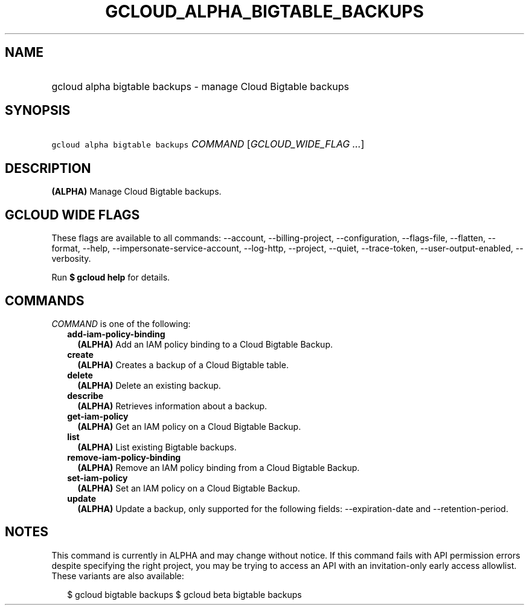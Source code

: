 
.TH "GCLOUD_ALPHA_BIGTABLE_BACKUPS" 1



.SH "NAME"
.HP
gcloud alpha bigtable backups \- manage Cloud Bigtable backups



.SH "SYNOPSIS"
.HP
\f5gcloud alpha bigtable backups\fR \fICOMMAND\fR [\fIGCLOUD_WIDE_FLAG\ ...\fR]



.SH "DESCRIPTION"

\fB(ALPHA)\fR Manage Cloud Bigtable backups.



.SH "GCLOUD WIDE FLAGS"

These flags are available to all commands: \-\-account, \-\-billing\-project,
\-\-configuration, \-\-flags\-file, \-\-flatten, \-\-format, \-\-help,
\-\-impersonate\-service\-account, \-\-log\-http, \-\-project, \-\-quiet,
\-\-trace\-token, \-\-user\-output\-enabled, \-\-verbosity.

Run \fB$ gcloud help\fR for details.



.SH "COMMANDS"

\f5\fICOMMAND\fR\fR is one of the following:

.RS 2m
.TP 2m
\fBadd\-iam\-policy\-binding\fR
\fB(ALPHA)\fR Add an IAM policy binding to a Cloud Bigtable Backup.

.TP 2m
\fBcreate\fR
\fB(ALPHA)\fR Creates a backup of a Cloud Bigtable table.

.TP 2m
\fBdelete\fR
\fB(ALPHA)\fR Delete an existing backup.

.TP 2m
\fBdescribe\fR
\fB(ALPHA)\fR Retrieves information about a backup.

.TP 2m
\fBget\-iam\-policy\fR
\fB(ALPHA)\fR Get an IAM policy on a Cloud Bigtable Backup.

.TP 2m
\fBlist\fR
\fB(ALPHA)\fR List existing Bigtable backups.

.TP 2m
\fBremove\-iam\-policy\-binding\fR
\fB(ALPHA)\fR Remove an IAM policy binding from a Cloud Bigtable Backup.

.TP 2m
\fBset\-iam\-policy\fR
\fB(ALPHA)\fR Set an IAM policy on a Cloud Bigtable Backup.

.TP 2m
\fBupdate\fR
\fB(ALPHA)\fR Update a backup, only supported for the following fields:
\-\-expiration\-date and \-\-retention\-period.


.RE
.sp

.SH "NOTES"

This command is currently in ALPHA and may change without notice. If this
command fails with API permission errors despite specifying the right project,
you may be trying to access an API with an invitation\-only early access
allowlist. These variants are also available:

.RS 2m
$ gcloud bigtable backups
$ gcloud beta bigtable backups
.RE

